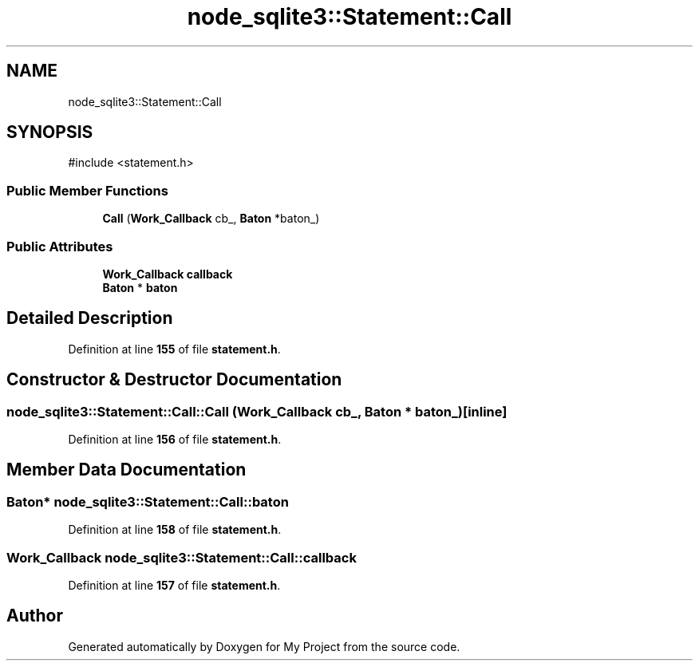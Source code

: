 .TH "node_sqlite3::Statement::Call" 3 "My Project" \" -*- nroff -*-
.ad l
.nh
.SH NAME
node_sqlite3::Statement::Call
.SH SYNOPSIS
.br
.PP
.PP
\fR#include <statement\&.h>\fP
.SS "Public Member Functions"

.in +1c
.ti -1c
.RI "\fBCall\fP (\fBWork_Callback\fP cb_, \fBBaton\fP *baton_)"
.br
.in -1c
.SS "Public Attributes"

.in +1c
.ti -1c
.RI "\fBWork_Callback\fP \fBcallback\fP"
.br
.ti -1c
.RI "\fBBaton\fP * \fBbaton\fP"
.br
.in -1c
.SH "Detailed Description"
.PP 
Definition at line \fB155\fP of file \fBstatement\&.h\fP\&.
.SH "Constructor & Destructor Documentation"
.PP 
.SS "node_sqlite3::Statement::Call::Call (\fBWork_Callback\fP cb_, \fBBaton\fP * baton_)\fR [inline]\fP"

.PP
Definition at line \fB156\fP of file \fBstatement\&.h\fP\&.
.SH "Member Data Documentation"
.PP 
.SS "\fBBaton\fP* node_sqlite3::Statement::Call::baton"

.PP
Definition at line \fB158\fP of file \fBstatement\&.h\fP\&.
.SS "\fBWork_Callback\fP node_sqlite3::Statement::Call::callback"

.PP
Definition at line \fB157\fP of file \fBstatement\&.h\fP\&.

.SH "Author"
.PP 
Generated automatically by Doxygen for My Project from the source code\&.
